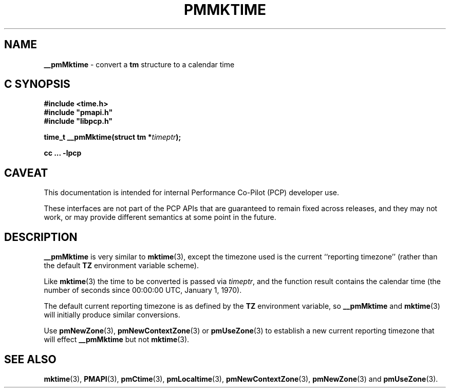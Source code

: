 '\"macro stdmacro
.\"
.\" Copyright (c) 2000 Silicon Graphics, Inc.  All Rights Reserved.
.\"
.\" This program is free software; you can redistribute it and/or modify it
.\" under the terms of the GNU General Public License as published by the
.\" Free Software Foundation; either version 2 of the License, or (at your
.\" option) any later version.
.\"
.\" This program is distributed in the hope that it will be useful, but
.\" WITHOUT ANY WARRANTY; without even the implied warranty of MERCHANTABILITY
.\" or FITNESS FOR A PARTICULAR PURPOSE.  See the GNU General Public License
.\" for more details.
.\"
.\"
.TH PMMKTIME 3 "PCP" "Performance Co-Pilot"
.SH NAME
\f3__pmMktime\f1 \- convert a \fBtm\fR structure to a calendar time
.SH "C SYNOPSIS"
.ft 3
.ad l
.hy 0
#include <time.h>
.br
#include "pmapi.h"
.br
#include "libpcp.h"
.sp
time_t __pmMktime(struct tm *\fItimeptr\fP);
.sp
cc ... \-lpcp
.hy
.ad
.ft 1
.SH CAVEAT
This documentation is intended for internal Performance Co-Pilot
(PCP) developer use.
.PP
These interfaces are not part of the PCP APIs that are guaranteed to
remain fixed across releases, and they may not work, or may provide
different semantics at some point in the future.
.SH DESCRIPTION
.B __pmMktime
is very similar to
.BR mktime (3),
except the timezone used is the current ``reporting timezone'' (rather than the
default
.B TZ
environment variable scheme).
.PP
Like
.BR mktime (3)
the time to be converted is passed via
.IR timeptr ,
and
the function result
contains the calendar time (the number of seconds since 00:00:00 UTC,
January 1, 1970).
.PP
The default current reporting timezone is as defined by the
.B TZ
environment variable, so
.B __pmMktime
and
.BR mktime (3)
will initially produce similar conversions.
.PP
Use
.BR pmNewZone (3),
.BR pmNewContextZone (3)
or
.BR pmUseZone (3)
to establish a new current reporting timezone that will effect
.B __pmMktime
but not
.BR mktime (3).
.SH SEE ALSO
.BR mktime (3),
.BR PMAPI (3),
.BR pmCtime (3),
.BR pmLocaltime (3),
.BR pmNewContextZone (3),
.BR pmNewZone (3)
and
.BR pmUseZone (3).

.\" control lines for scripts/man-spell
.\" +ok+ tm {from struct tm}
